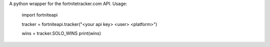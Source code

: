 
A python wrapper for the fortnitetracker.com API.
Usage:


	import fortniteapi

	tracker = fortniteapi.tracker("<your api key> <user> <platform>")

	wins = tracker.SOLO_WINS
	print(wins)



